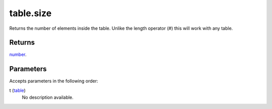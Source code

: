 table.size
====================================================================================================

Returns the number of elements inside the table. Unlike the length operator (#) this will work with any table.

Returns
----------------------------------------------------------------------------------------------------

`number`_.

Parameters
----------------------------------------------------------------------------------------------------

Accepts parameters in the following order:

t (`table`_)
    No description available.

.. _`number`: ../../../lua/type/number.html
.. _`table`: ../../../lua/type/table.html
